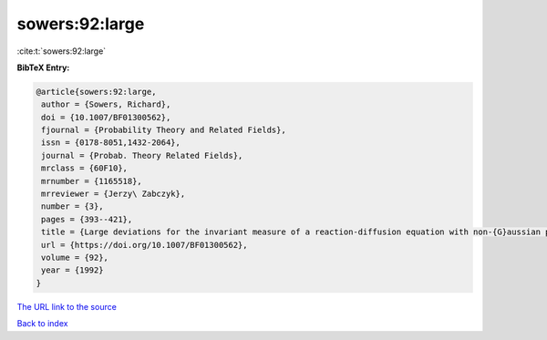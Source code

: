 sowers:92:large
===============

:cite:t:`sowers:92:large`

**BibTeX Entry:**

.. code-block:: bibtex

   @article{sowers:92:large,
    author = {Sowers, Richard},
    doi = {10.1007/BF01300562},
    fjournal = {Probability Theory and Related Fields},
    issn = {0178-8051,1432-2064},
    journal = {Probab. Theory Related Fields},
    mrclass = {60F10},
    mrnumber = {1165518},
    mrreviewer = {Jerzy\ Zabczyk},
    number = {3},
    pages = {393--421},
    title = {Large deviations for the invariant measure of a reaction-diffusion equation with non-{G}aussian perturbations},
    url = {https://doi.org/10.1007/BF01300562},
    volume = {92},
    year = {1992}
   }
`The URL link to the source <ttps://doi.org/10.1007/BF01300562}>`_


`Back to index <../By-Cite-Keys.html>`_

